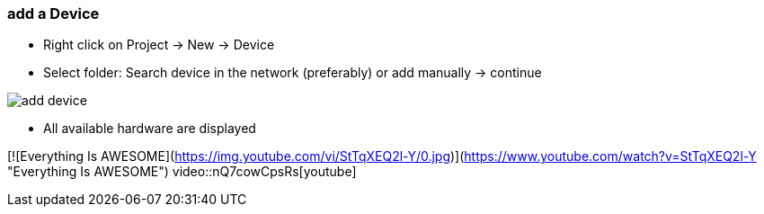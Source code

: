 === add a Device
	- Right click on Project -> New -> Device
	- Select folder: Search device in the network (preferably) or add manually -> continue +
	
image::add_device.gif[]
	
			- All available hardware are displayed


[![Everything Is AWESOME](https://img.youtube.com/vi/StTqXEQ2l-Y/0.jpg)](https://www.youtube.com/watch?v=StTqXEQ2l-Y "Everything Is AWESOME")
video::nQ7cowCpsRs[youtube]
